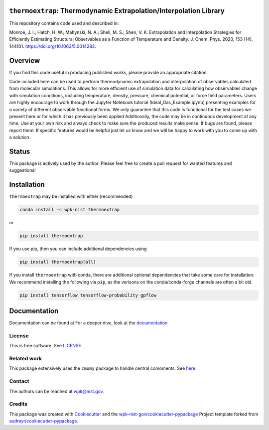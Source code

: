 ``thermoextrap``: Thermodynamic Extrapolation/Interpolation Library
===================================================================

This repository contains code used and described in:

Monroe, J. I.; Hatch, H. W.; Mahynski, N. A.; Shell, M. S.; Shen, V. K.
Extrapolation and Interpolation Strategies for Efficiently Estimating
Structural Observables as a Function of Temperature and Density. J.
Chem. Phys. 2020, 153 (14), 144101. https://doi.org/10.1063/5.0014282.

Overview
========

If you find this code useful in producing published works, please
provide an appropriate citation.

Code included here can be used to perform thermodynamic extrapolation
and interpolation of observables calculated from molecular simulations.
This allows for more efficient use of simulation data for calculating
how observables change with simulation conditions, including
temperature, density, pressure, chemical potential, or force field
parameters. Users are highly encourage to work through the Jupyter
Notebook tutorial (Ideal_Gas_Example.ipynb) presenting examples for a
variety of different observable functional forms. We only guarantee that
this code is functional for the test cases we present here or for which
it has previously been applied Additionally, the code may be in
continuous development at any time. Use at your own risk and always
check to make sure the produced results make sense. If bugs are found,
please report them. If specific features would be helpful just let us
know and we will be happy to work with you to come up with a solution.

Status
======

This package is actively used by the author. Please feel free to create
a pull request for wanted features and suggestions!

Installation
============

``thermoextrap`` may be installed with either (recommended)

.. code:: bash

   conda install -c wpk-nist thermoextrap

or

.. code:: bash

   pip install thermoextrap

If you use pip, then you can include additional dependencies using

.. code:: bash

   pip install thermoextrap[all]

If you install ``thermoextrap`` with conda, there are additional
optional dependencies that take some care for installation. We recommend
installing the following via ``pip``, as the verisons on the
conda/conda-forge channels are often a bit old.

.. code:: bash

   pip install tensorflow tensorflow-probability gpflow

Documentation
=============

Documentation can be found at For a deeper dive, look at the
`documentation <https://pages.nist.gov/thermo-extrap/>`__

License
-------

This is free software. See `LICENSE <LICENSE>`__.

Related work
------------

This package extensively uses the ``cmomy`` package to handle central
comoments. See `here <https://github.com/usnistgov/cmomy>`__.

Contact
-------

The authors can be reached at wpk@nist.gov.

Credits
-------

This package was created with
`Cookiecutter <https://github.com/audreyr/cookiecutter>`__ and the
`wpk-nist-gov/cookiecutter-pypackage <https://github.com/wpk-nist-gov/cookiecutter-pypackage>`__
Project template forked from
`audreyr/cookiecutter-pypackage <https://github.com/audreyr/cookiecutter-pypackage>`__.

